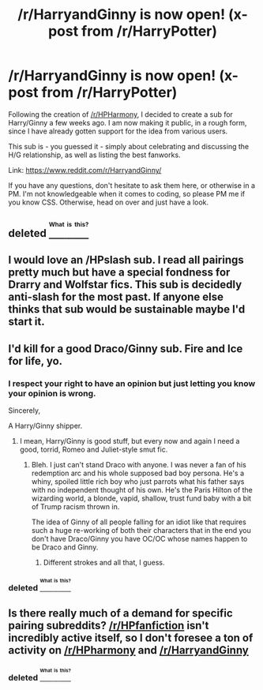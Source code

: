 #+TITLE: /r/HarryandGinny is now open! (x-post from /r/HarryPotter)

* /r/HarryandGinny is now open! (x-post from /r/HarryPotter)
:PROPERTIES:
:Author: stefvh
:Score: 7
:DateUnix: 1472773336.0
:DateShort: 2016-Sep-02
:END:
Following the creation of [[/r/HPHarmony]], I decided to create a sub for Harry/Ginny a few weeks ago. I am now making it public, in a rough form, since I have already gotten support for the idea from various users.

This sub is - you guessed it - simply about celebrating and discussing the H/G relationship, as well as listing the best fanworks.

Link: [[https://www.reddit.com/r/HarryandGinny/]]

If you have any questions, don't hesitate to ask them here, or otherwise in a PM. I'm not knowledgeable when it comes to coding, so please PM me if you know CSS. Otherwise, head on over and just have a look.


** deleted [[https://pastebin.com/FcrFs94k/10528][^{^{^{What}}} ^{^{^{is}}} ^{^{^{this?}}}]]
:PROPERTIES:
:Score: 3
:DateUnix: 1472780615.0
:DateShort: 2016-Sep-02
:END:


** I would love an /HPslash sub. I read all pairings pretty much but have a special fondness for Drarry and Wolfstar fics. This sub is decidedly anti-slash for the most past. If anyone else thinks that sub would be sustainable maybe I'd start it.
:PROPERTIES:
:Author: gotkate86
:Score: 2
:DateUnix: 1472942724.0
:DateShort: 2016-Sep-04
:END:


** I'd kill for a good Draco/Ginny sub. Fire and Ice for life, yo.
:PROPERTIES:
:Score: 3
:DateUnix: 1472805345.0
:DateShort: 2016-Sep-02
:END:

*** I respect your right to have an opinion but just letting you know your opinion is wrong.

Sincerely,

A Harry/Ginny shipper.
:PROPERTIES:
:Author: Ryder10
:Score: 9
:DateUnix: 1472823407.0
:DateShort: 2016-Sep-02
:END:

**** I mean, Harry/Ginny is good stuff, but every now and again I need a good, torrid, Romeo and Juliet-style smut fic.
:PROPERTIES:
:Score: 2
:DateUnix: 1472823899.0
:DateShort: 2016-Sep-02
:END:

***** Bleh. I just can't stand Draco with anyone. I was never a fan of his redemption arc and his whole supposed bad boy persona. He's a whiny, spoiled little rich boy who just parrots what his father says with no independent thought of his own. He's the Paris Hilton of the wizarding world, a blonde, vapid, shallow, trust fund baby with a bit of Trump racism thrown in.

The idea of Ginny of all people falling for an idiot like that requires such a huge re-working of both their characters that in the end you don't have Draco/Ginny you have OC/OC whose names happen to be Draco and Ginny.
:PROPERTIES:
:Author: Ryder10
:Score: 9
:DateUnix: 1472824217.0
:DateShort: 2016-Sep-02
:END:

****** Different strokes and all that, I guess.
:PROPERTIES:
:Score: 1
:DateUnix: 1472825501.0
:DateShort: 2016-Sep-02
:END:


*** deleted [[https://pastebin.com/FcrFs94k/04786][^{^{^{What}}} ^{^{^{is}}} ^{^{^{this?}}}]]
:PROPERTIES:
:Score: 1
:DateUnix: 1472866163.0
:DateShort: 2016-Sep-03
:END:


** Is there really much of a demand for specific pairing subreddits? [[/r/HPfanfiction]] isn't incredibly active itself, so I don't foresee a ton of activity on [[/r/HPharmony]] and [[/r/HarryandGinny]]
:PROPERTIES:
:Author: boomberrybella
:Score: 3
:DateUnix: 1472783147.0
:DateShort: 2016-Sep-02
:END:

*** deleted [[https://pastebin.com/FcrFs94k/08618][^{^{^{What}}} ^{^{^{is}}} ^{^{^{this?}}}]]
:PROPERTIES:
:Score: 1
:DateUnix: 1472791468.0
:DateShort: 2016-Sep-02
:END:
